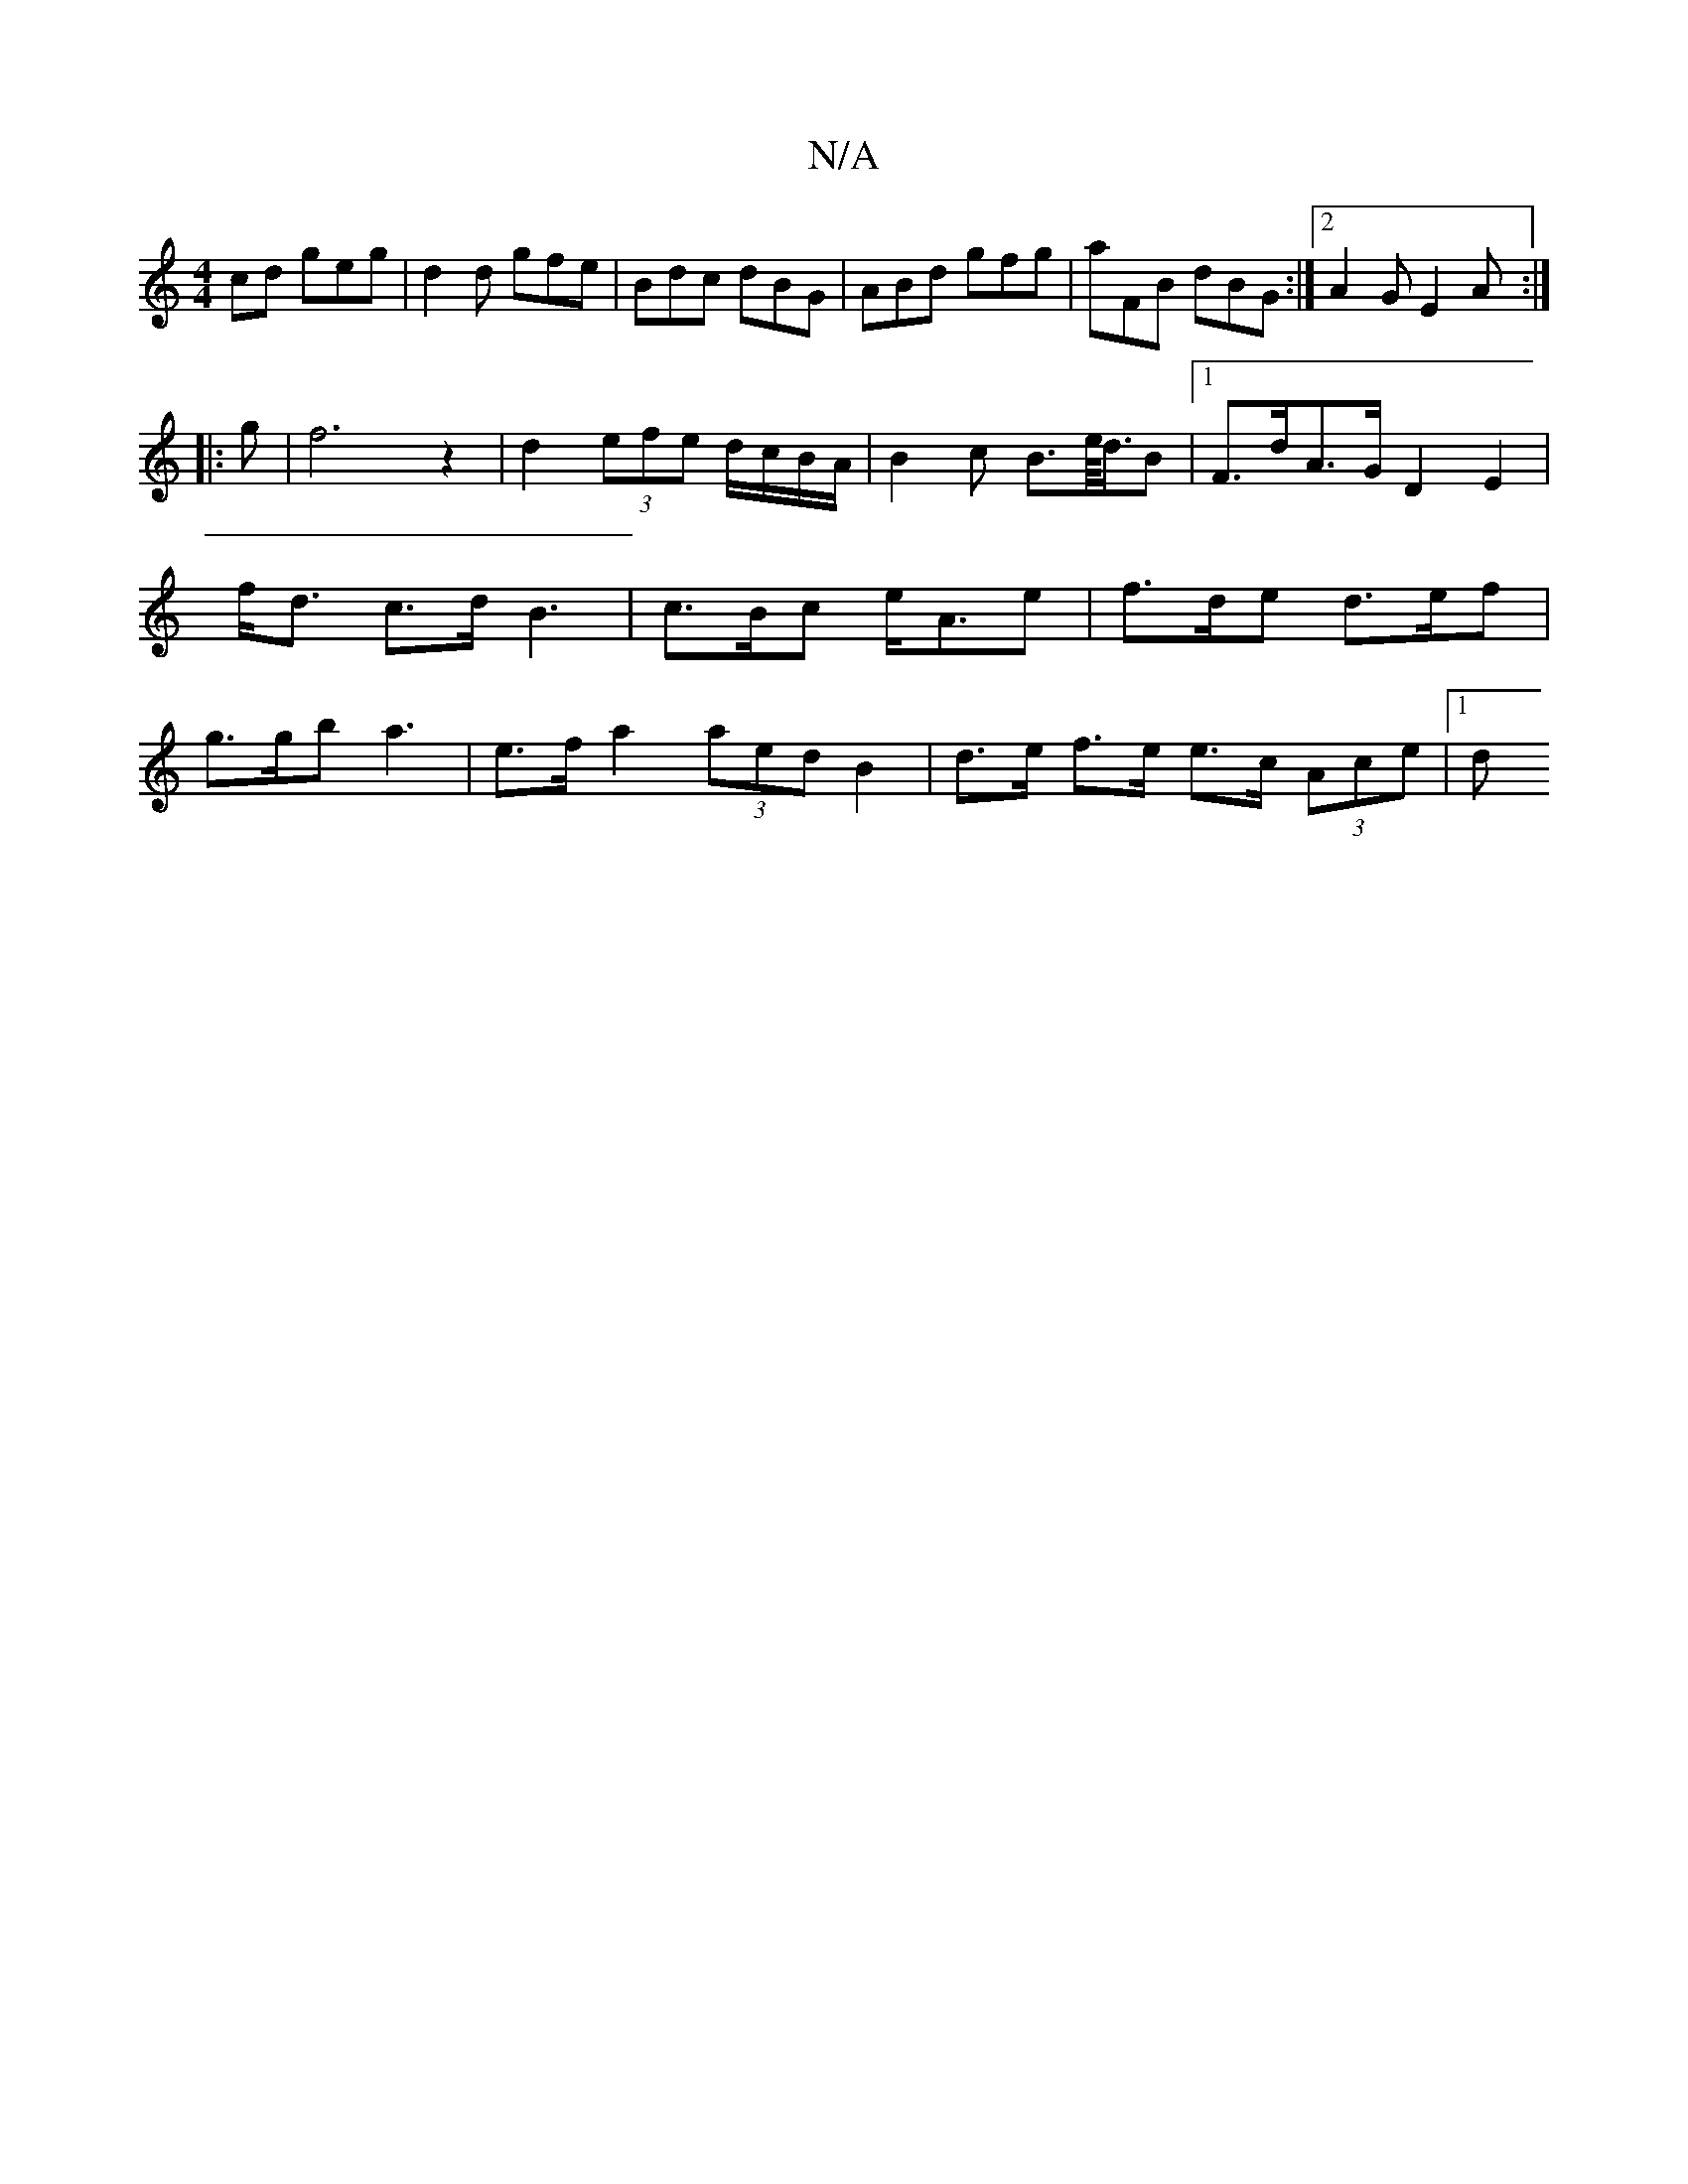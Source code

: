 X:1
T:N/A
M:4/4
R:N/A
K:Cmajor
cd geg|d2d gfe|Bdc dBG|ABd gfg|aFB dBG:|[2 A2G E2A:|
|: g |f6 z2|d2 (3efe d/c/B/A/ | B2 c B>e/<d/2B|[1 F>dA>G D2 E2 | f<d c>d B3 | c>Bc e<Ae | f>de d>ef|g>gb a3 |e>f a2 (3aed B2|d>e f>e e>c (3Ace|1 d>